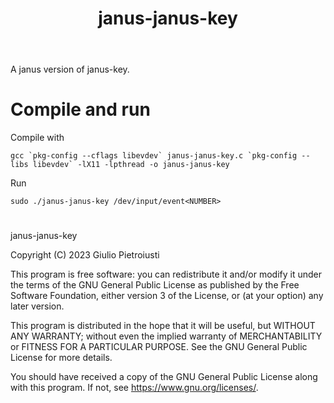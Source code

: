 #+title: janus-janus-key

A janus version of janus-key.

* Compile and run
Compile with
#+begin_src
gcc `pkg-config --cflags libevdev` janus-janus-key.c `pkg-config --libs libevdev` -lX11 -lpthread -o janus-janus-key
#+end_src

Run
#+begin_src
sudo ./janus-janus-key /dev/input/event<NUMBER>
#+end_src

* 
janus-janus-key

Copyright (C) 2023  Giulio Pietroiusti

This program is free software: you can redistribute it and/or modify
it under the terms of the GNU General Public License as published by
the Free Software Foundation, either version 3 of the License, or
(at your option) any later version.

This program is distributed in the hope that it will be useful,
but WITHOUT ANY WARRANTY; without even the implied warranty of
MERCHANTABILITY or FITNESS FOR A PARTICULAR PURPOSE.  See the
GNU General Public License for more details.

You should have received a copy of the GNU General Public License
along with this program.  If not, see <https://www.gnu.org/licenses/>.
